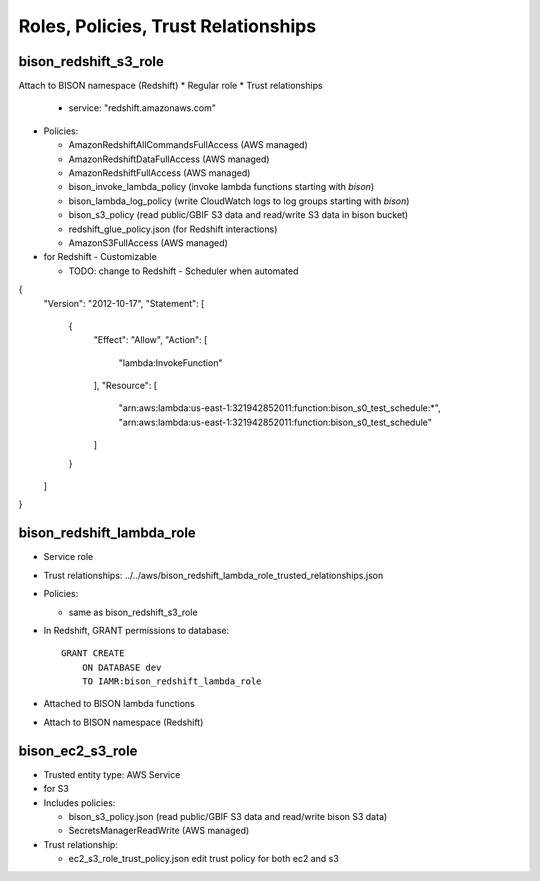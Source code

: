 Roles, Policies, Trust Relationships
=========================================

.. _bison_redshift_s3_role:

bison_redshift_s3_role
------------------------------

Attach to BISON namespace (Redshift)
* Regular role
* Trust relationships

  * service: "redshift.amazonaws.com"

* Policies:

  * AmazonRedshiftAllCommandsFullAccess (AWS managed)
  * AmazonRedshiftDataFullAccess (AWS managed)
  * AmazonRedshiftFullAccess (AWS managed)
  * bison_invoke_lambda_policy (invoke lambda functions starting with `bison`)
  * bison_lambda_log_policy (write CloudWatch logs to log groups starting with `bison`)
  * bison_s3_policy (read public/GBIF S3 data and read/write S3 data in bison bucket)
  * redshift_glue_policy.json (for Redshift interactions)

  * AmazonS3FullAccess (AWS managed)

* for Redshift - Customizable

  * TODO: change to Redshift - Scheduler when automated

{
    "Version": "2012-10-17",
    "Statement": [
        {
            "Effect": "Allow",
            "Action": [
                "lambda:InvokeFunction"
            ],
            "Resource": [
                "arn:aws:lambda:us-east-1:321942852011:function:bison_s0_test_schedule:*",
                "arn:aws:lambda:us-east-1:321942852011:function:bison_s0_test_schedule"
            ]
        }
    ]
}

bison_redshift_lambda_role
------------------------

* Service role
* Trust relationships:
  ../../aws/bison_redshift_lambda_role_trusted_relationships.json

* Policies:

  * same as bison_redshift_s3_role

* In Redshift, GRANT permissions to database::

    GRANT CREATE
        ON DATABASE dev
        TO IAMR:bison_redshift_lambda_role

* Attached to BISON lambda functions
* Attach to BISON namespace (Redshift)



.. _bison_ec2_s3_role:

bison_ec2_s3_role
------------------------------

* Trusted entity type: AWS Service
* for S3
* Includes policies:

  * bison_s3_policy.json (read public/GBIF S3 data and read/write bison S3 data)
  * SecretsManagerReadWrite (AWS managed)

* Trust relationship:

  * ec2_s3_role_trust_policy.json edit trust policy for both ec2 and s3
